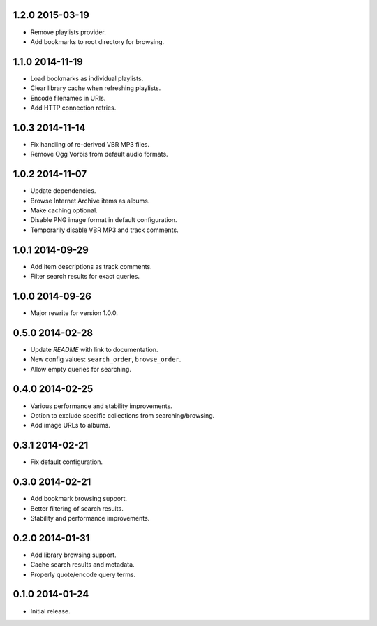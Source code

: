 1.2.0 2015-03-19
----------------

- Remove playlists provider.

- Add bookmarks to root directory for browsing.


1.1.0 2014-11-19
----------------

- Load bookmarks as individual playlists.

- Clear library cache when refreshing playlists.

- Encode filenames in URIs.

- Add HTTP connection retries.


1.0.3 2014-11-14
----------------

- Fix handling of re-derived VBR MP3 files.

- Remove Ogg Vorbis from default audio formats.


1.0.2 2014-11-07
----------------

- Update dependencies.

- Browse Internet Archive items as albums.

- Make caching optional.

- Disable PNG image format in default configuration.

- Temporarily disable VBR MP3 and track comments.


1.0.1 2014-09-29
----------------

- Add item descriptions as track comments.

- Filter search results for exact queries.


1.0.0 2014-09-26
----------------

- Major rewrite for version 1.0.0.


0.5.0 2014-02-28
----------------

- Update `README` with link to documentation.

- New config values: ``search_order``, ``browse_order``.

- Allow empty queries for searching.


0.4.0 2014-02-25
----------------

- Various performance and stability improvements.

- Option to exclude specific collections from searching/browsing.

- Add image URLs to albums.


0.3.1 2014-02-21
----------------

- Fix default configuration.


0.3.0 2014-02-21
----------------

- Add bookmark browsing support.

- Better filtering of search results.

- Stability and performance improvements.


0.2.0 2014-01-31
----------------

- Add library browsing support.

- Cache search results and metadata.

- Properly quote/encode query terms.


0.1.0 2014-01-24
----------------

- Initial release.
